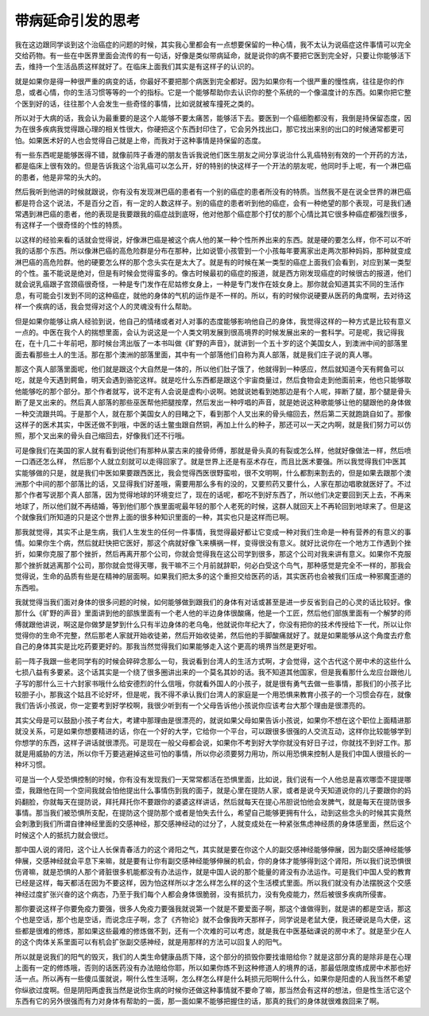 带病延命引发的思考
--------------------

我在这边跟同学谈到这个治癌症的问题的时候，其实我心里都会有一点想要保留的一种心情，我不太认为说癌症这件事情可以完全交给药物。有一些在中医界里面会流传的有一句话，好像是类似带病延命，就是说你的病不要把它医到完全好，只要让你能够活下去，维持一个生活品质这样就好了。在临床上面我们其实是有这样子的认识的。

就是如果你是得一种很严重的病变的话，你最好不要把那个病医到完全都好。因为如果你有一个很严重的慢性病，往往是你的作息，或者心情，你的生活习惯等等的一个的指标。它是一个能够帮助你去认识你的整个系统的一个像温度计的东西。如果你把它整个医到好的话，往往那个人会发生一些奇怪的事情，比如说就被车撞死之类的。

所以对于大病的话，我会认为最重要的是这个人能够不要太痛苦，能够活下去。要医到一个癌细胞都没有，我倒是持保留态度，因为在很多疾病我觉得跟心理的相关性很大，你硬把这个东西封印住了，它会另外找出口，那它找出来别的出口的时候通常都更可怕。如果医术好的人也会觉得自己就是上帝，而我对于这种事情是持保留的态度。

有一些东西呢是能够医得不错，就像前阵子香港的朋友告诉我说他们医生朋友之间分享说治什么乳癌特别有效的一个开药的方法，都是临床上很有效的。但是告诉我这个治乳癌可以怎么开，好的特别的快这样子一个开法的朋友呢，他同时手上呢，有一个淋巴癌的患者，他是非常的头大的。

然后我听到他讲的时候就跟说，你有没有发现淋巴癌的患者有一个别的癌症的患者所没有的特质。当然我不是在说全世界的淋巴癌都是符合这个说法，不是百分之百，有一定的人数这样子。别的癌症的患者听到他的癌症，会有一种绝望的那个表现，可是我们通常遇到淋巴癌的患者，他的表现是我要跟我的癌症战到底呀，他对他那个癌症那个打仗的那个心情比其它很多种癌症都强烈很多，有这样子一个很奇怪的个性的特质。

以这样的经验来看的话就会觉得说，好像淋巴癌是被这个病人他的某一种个性所养出来的东西。就是硬的要怎么样，你不可以不听我的话那个东西。所以像淋巴癌的高危险群是分布在那种，比如说管小孩管到一个小孩每年要离家出走两次那种妈妈，那种就变成淋巴癌的高危险群。他的硬要怎么样的那个念头实在是太大了。就是有的时候在某一类型的癌症上面我们会看到，对应到某一类型的个性。虽不能说是绝对，但是有时候会觉得蛮多的。像古时候最初的癌症的报道，就是西方刚发现癌症的时候很古的报道，他们就会说乳癌跟子宫颈癌很奇怪，一种是专门发作在尼姑修女身上，一种是专门发作在妓女身上。那你就会知道其实不同的生活作息，有可能会引发到不同的这种癌症，就他的身体的气机的运作是不一样的。所以，有的时候你说硬要从医药的角度啊，去对待这样一个疾病的话，我会觉得对这个人的灵魂没有什么帮助。

但是如果你能够让病人经验到说，他自己的情绪或者对人对事的态度能够影响他自己的身体，我觉得这样的一种方式是比较有意义一点的。中医在我个人的揣想里面，会认为说这是一个人类文明发展到很高境界的时候发展出来的一套科学。可是呢，我记得我在，在十几二十年前吧，那时候台湾出版了一本书叫做《旷野的声音》，就讲到一个五十岁的这个美国女人，到澳洲中间的部落里面去看那些土人的生活。那在那个澳洲的部落里面，其中有一个部落他们自称为真人部落，就是我们庄子说的真人哪。

那这个真人部落里面呢，他们就是跟这个大自然是一体的，所以他们肚子饿了，他就得到一种感应，然后就知道今天有鳄鱼可以吃，就是今天遇到鳄鱼，明天会遇到骆驼这样。就是吃什么东西都是跟这个宇宙商量过，然后食物会走到他面前来，他也只能够取他能够吃的那个部分。那个作者就写，说不定有人会说是虚构小说啊。她就说她看到她那边是有个人呢，摔断了腿，那个腿是骨头断了是叉出来的。然后真人部落的那些巫医帮他把腿按摩，然后发出一种哼唱的声音，就是她说这种歌能够让他的腿跟他的身体做一种交流跟共鸣。于是那个人，就在那个美国女人的目睹之下，看到那个人叉出来的骨头缩回去，然后第二天就跑跳自如了。那像这样子的医术其实，中医还做不到哦，中医的话土鳖虫跟自然铜，再加上什么的种子，那还可以一天之内啊，就是我们努力可以仿照，那个叉出来的骨头自己缩回去，好像我们还不行哦。

可是像我们在美国的家人就有看到说他们有那种从蒙古来的接骨师傅，那就是骨头真的有裂或怎么样，他就好像做法一样，然后喷一口酒还怎么样， 然后那个人就立刻就可以走得回家了。就是世界上还是有巫术存在，而且比医术要强。所以我觉得我们中医其实能够做的只是，就是我们中医如果要跟西医比，我会觉得西医很野蛮啦，很不文明啊，什么都割来割去的，但是如果去跟那个澳洲那个中间的那个部落比的话，又显得我们好差哦，需要用那么多有的没的，又要煎药又要什么，人家在那边唱歌就医好了。不过那个作者写说那个真人部落，因为觉得地球的环境变烂了，现在的话呢，都吃不到好东西了，所以他们决定要回到天上去，不再来地球了，所以他们就不再结婚，等到他们那个族里面呢最年轻的那个人老死的时候，这群人就回天上不再轮回到地球来了。但是这个就像我们所知道的只是这个世界上面的很多种知识里面的一种，其实也只是这样而已啊。

那我就觉得，其实不止是生病，我们人生发生的任何一件事情，我觉得最好都让它变成一种对我们生命是一种有营养的有意义的事情。如果你生个病，然后就赶快把它医好，那这个病就好像飞来横祸一样，变得很没有意义。就好比说你在一个地方工作遇到个挫折，如果你克服了那个挫折，然后再离开那个公司，你就会觉得我在这公司学到很多，那这个公司对我来讲有意义。如果你不克服那个挫折就逃离那个公司，那你就会觉得天哪，我干嘛不三个月前就辞职，何必白受这个鸟气，那种感觉是完全不一样的，那我会觉得说，生命的品质有些是在精神的层面啊。如果我们把太多的这个重担交给医药的话，其实医药也会被我们压成一种邪魔歪道的东西啦。

我就觉得当我们面对身体的很多问题的时候，如何能够做到跟我们的身体有对话或甚至是进一步反省到自己的心灵的话比较好。像那什么《旷野的声音》里面讲到他的部族里面有一个老人他的半边身体很酸痛，他是一个工匠，然后他们部族里面有一个解梦的师傅就跟他讲说，啊这是你做梦是梦到什么只有半边身体的老乌龟，他就说你年纪大了，你没有把你的技术传授给下一代，所以让你觉得你的生命不完整，然后那老人家就开始收徒弟，然后开始收徒弟，然后他的手脚酸痛就好了。就是如果能够从这个角度去疗愈自己的身体其实是比吃药要更好的。那我当然觉得我们如果能够走入这个更高的境界当然是更好啦。

前一阵子我跟一些老同学有的时候会碎碎念那么一句，我说看到台湾人的生活方式啊，才会觉得，这个古代这个房中术的这些什么七损八益有多要紧。这个话其实是一个绕了很多圈讲出来的一个莫名其妙的话。我不知道其他国家，但是我看那什么龙应台跟他儿子写的那什么三十六封家书哦什么给安德烈的什么信哦，你就看外国人的小孩子，就是很有勇气去做一些事情，那我们的小孩子比较胆子小，那我这个姑且不论好坏，但是呢，我不得不承认我们台湾人的家庭是一个用恐惧来教育小孩子的一个习惯会存在，就像我们告诉小孩说，你一定要考到好学校啊，我很少听到有一个父母告诉他小孩说你应该考台大那个理由是很漂亮的。

其实父母是可以鼓励小孩子考台大，考建中那理由是很漂亮的，就说如果父母如果告诉小孩说，如果你不想在这个职位上面精进那就没关系，可是如果你想要精进的话，你在一个好的大学，它给你一个平台，可以跟很多很强的人交流互动，这样你比较能够学到你想学的东西，这样子讲话就很漂亮。可是现在一般父母都会说，如果你不考到好大学你就没有好日子过，你就找不到好工作。那就是用威胁的方法，所以你千万要逃避掉这些可怕的事情，所以你必须要努力用功，所以用恐惧来控制人是我们中国人很擅长的一种坏习惯。

可是当一个人受恐惧控制的时候，你有没有发现我们一天常常都活在恐惧里面，比如说，我们说有一个人他总是喜欢哪壶不提提哪壶，我跟他在同一个空间我就会怕他提出什么事情伤到我的面子，就是心里在提防人家，或者是说今天知道说你的儿子要跟你的妈妈翻脸，你就每天在提防说，拜托拜托你不要跟你的婆婆这样讲话，然后就每天在提心吊胆说怕他会发脾气，就是每天在提防很多事情。那当我们被恐惧所支配，在提防这个提防那个或者是怕失去什么，希望自己能够更拥有什么，动到这些念头的时候其实竟然会刺激到我们所谓自律神经里面的交感神经，那交感神经动的过分了，人就变成处在一种紧张焦虑神经质的身体感里面，然后这个时候这个人的抵抗力就会很烂。

那中国人说的肾阳，这个让人长保青春活力的这个肾阳之气，其实就是要在你这个人的副交感神经能够伸展，因为副交感神经能够伸展，交感神经就会平息下来嘛，就是要有让你有副交感神经能够伸展的机会，你的身体才能够得到这个肾阳，所以我们说恐惧很伤肾嘛，就是恐惧的人那个肾脏很多机能都没有办法运作，就是中国人说的那个能量的肾没有办法运作。可是我们中国人受的教育已经是这样，每天都活在因为不要这样，因为怕这样所以才怎么样怎么样的这个生活模式里面。所以我们就没有办法摆脱这个交感神经过度扩张兴奋的这个病态，乃至于我们每个人都会身体很脆弱，没有抵抗力，没有免疫能力，然后被很多疾病所侵害。

那你要说这样子你要免疫力要强，很多人免疫力要强我就说第一个就是不要爱面子啊，那这个谁做得到，就是讲的都是空话，那这个也是空话，那个也是空话，而说念庄子啊，念了《齐物论》就不会像我昨天那样子，同学说是老鼠大便，我还硬说是鸟大便，这些都是很难的修炼，那如果这些最难的修炼做不到，还有一个次难的可以考虑，就是我在中医基础课说的房中术了。就是至少在人的这个肉体关系里面可以有机会扩张副交感神经，就是用那样的方法可以回复人的阳气。

所以就是说我们的阳气的毁灭，我们的人类生命健康品质下降，这个部分的损毁你要找谁赔给你？就是这部分真的是除非是在心理上面有一定的修炼哦，否则的话医药没有办法赔给你耶，所以如果你炼不到这种修道人的境界的话，那最低限度练成房中术那也好活一点。所以再有一些傻瓜蛋就说，啊什么性生活啊，怎么样怎么样是什么耗损元阳啊什么什么，如果你是阳虚的人我当然不希望你纵欲过度啊。但是阴阳两虚我当然是说你生病的时候你还做这种事情就不要命了嘛，那当然会有这样的想法，但是性生活它这个东西有它的另外很强而有力对身体有帮助的一面，那一面如果不能够把握住的话，那真的我们的身体就很难救回来了啊。
